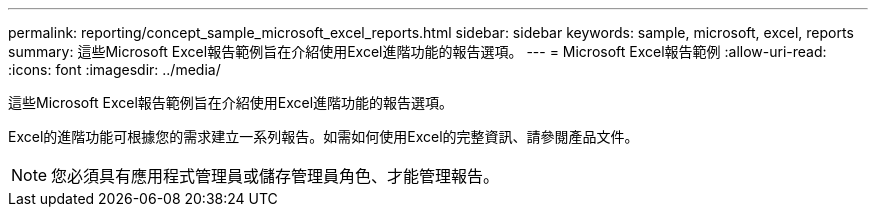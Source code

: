 ---
permalink: reporting/concept_sample_microsoft_excel_reports.html 
sidebar: sidebar 
keywords: sample, microsoft, excel, reports 
summary: 這些Microsoft Excel報告範例旨在介紹使用Excel進階功能的報告選項。 
---
= Microsoft Excel報告範例
:allow-uri-read: 
:icons: font
:imagesdir: ../media/


[role="lead"]
這些Microsoft Excel報告範例旨在介紹使用Excel進階功能的報告選項。

Excel的進階功能可根據您的需求建立一系列報告。如需如何使用Excel的完整資訊、請參閱產品文件。

[NOTE]
====
您必須具有應用程式管理員或儲存管理員角色、才能管理報告。

====